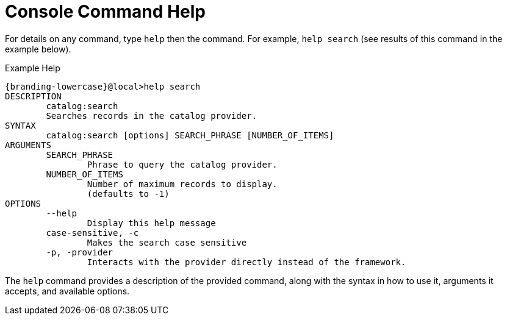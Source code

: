 :title: Console Command Help
:type: maintaining
:status: published
:parent: Console Commands
:summary: {command-console} help command.
:order: 00

= Console Command Help

For details on any command, type `help` then the command.
For example, `help search` (see results of this command in the example below).

.Example Help
[source,subs=attributes]
----
{branding-lowercase}@local>help search
DESCRIPTION
        catalog:search
        Searches records in the catalog provider.
SYNTAX
        catalog:search [options] SEARCH_PHRASE [NUMBER_OF_ITEMS]
ARGUMENTS
        SEARCH_PHRASE
                Phrase to query the catalog provider.
        NUMBER_OF_ITEMS
                Number of maximum records to display.
                (defaults to -1)
OPTIONS
        --help
                Display this help message
        case-sensitive, -c
                Makes the search case sensitive
        -p, -provider
                Interacts with the provider directly instead of the framework.

----

The `help` command provides a description of the provided command, along with the syntax in how to use it, arguments it accepts, and available options.
